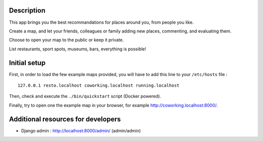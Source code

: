 
.. image:: https://circleci.com/gh/tmartinfr/amigomap/tree/master.svg?style=shield
    :target: https://circleci.com/gh/tmartinfr/amigomap/tree/master

Description
===========

This app brings you the best recommandations for places around you, from people
you like.

Create a map, and let your friends, colleagues or family adding new places,
commenting, and evaluating them.

Choose to open your map to the public or keep it private.

List restaurants, sport spots, museums, bars, everything is possible!

Initial setup
=============
First, in order to load the few example maps provided, you will have to add
this line to your ``/etc/hosts`` file : ::

    127.0.0.1 resto.localhost coworking.localhost running.localhost

Then, check and execute the ``./bin/quickstart`` script (Docker powered).

Finally, try to open one the example map in your browser, for example
http://coworking.localhost:8000/.

Additional resources for developers
===================================
- Django admin : http://localhost:8000/admin/ (admin/admin)

